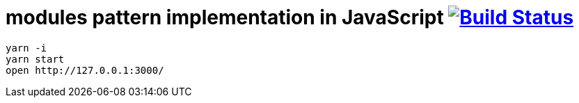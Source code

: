 = modules pattern implementation in JavaScript image:https://travis-ci.org/daggerok/js-module-loader.svg?branch=master["Build Status", link="https://travis-ci.org/daggerok/js-module-loader"]

[sources,bash]
----
yarn -i
yarn start
open http://127.0.0.1:3000/
----
